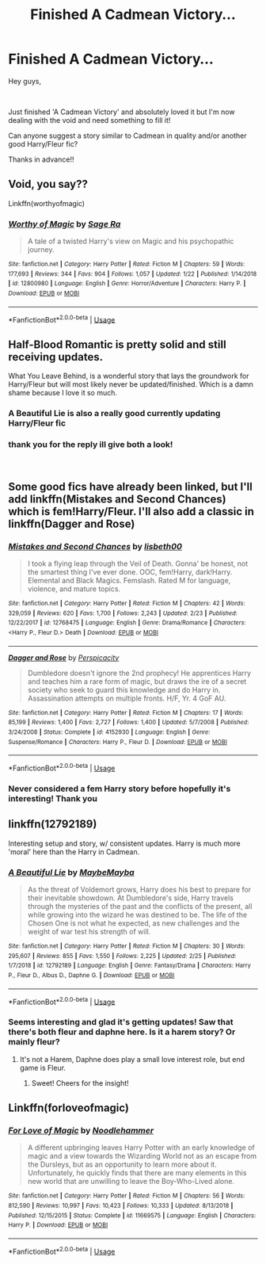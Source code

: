 #+TITLE: Finished A Cadmean Victory...

* Finished A Cadmean Victory...
:PROPERTIES:
:Author: Taytaz96
:Score: 14
:DateUnix: 1551991104.0
:DateShort: 2019-Mar-08
:FlairText: Fic Search
:END:
Hey guys,

​

Just finished 'A Cadmean Victory' and absolutely loved it but I'm now dealing with the void and need something to fill it!

Can anyone suggest a story similar to Cadmean in quality and/or another good Harry/Fleur fic?

Thanks in advance!!


** Void, you say??

Linkffn(worthyofmagic)
:PROPERTIES:
:Score: 10
:DateUnix: 1551996445.0
:DateShort: 2019-Mar-08
:END:

*** [[https://www.fanfiction.net/s/12800980/1/][*/Worthy of Magic/*]] by [[https://www.fanfiction.net/u/9922227/Sage-Ra][/Sage Ra/]]

#+begin_quote
  A tale of a twisted Harry's view on Magic and his psychopathic journey.
#+end_quote

^{/Site/:} ^{fanfiction.net} ^{*|*} ^{/Category/:} ^{Harry} ^{Potter} ^{*|*} ^{/Rated/:} ^{Fiction} ^{M} ^{*|*} ^{/Chapters/:} ^{59} ^{*|*} ^{/Words/:} ^{177,693} ^{*|*} ^{/Reviews/:} ^{344} ^{*|*} ^{/Favs/:} ^{904} ^{*|*} ^{/Follows/:} ^{1,057} ^{*|*} ^{/Updated/:} ^{1/22} ^{*|*} ^{/Published/:} ^{1/14/2018} ^{*|*} ^{/id/:} ^{12800980} ^{*|*} ^{/Language/:} ^{English} ^{*|*} ^{/Genre/:} ^{Horror/Adventure} ^{*|*} ^{/Characters/:} ^{Harry} ^{P.} ^{*|*} ^{/Download/:} ^{[[http://www.ff2ebook.com/old/ffn-bot/index.php?id=12800980&source=ff&filetype=epub][EPUB]]} ^{or} ^{[[http://www.ff2ebook.com/old/ffn-bot/index.php?id=12800980&source=ff&filetype=mobi][MOBI]]}

--------------

*FanfictionBot*^{2.0.0-beta} | [[https://github.com/tusing/reddit-ffn-bot/wiki/Usage][Usage]]
:PROPERTIES:
:Author: FanfictionBot
:Score: 7
:DateUnix: 1551996457.0
:DateShort: 2019-Mar-08
:END:


** Half-Blood Romantic is pretty solid and still receiving updates.

What You Leave Behind, is a wonderful story that lays the groundwork for Harry/Fleur but will most likely never be updated/finished. Which is a damn shame because I love it so much.
:PROPERTIES:
:Author: OwningTheWorld
:Score: 10
:DateUnix: 1551991424.0
:DateShort: 2019-Mar-08
:END:

*** A Beautiful Lie is also a really good currently updating Harry/Fleur fic
:PROPERTIES:
:Author: jaysrule24
:Score: 3
:DateUnix: 1552002032.0
:DateShort: 2019-Mar-08
:END:


*** thank you for the reply ill give both a look!

​
:PROPERTIES:
:Author: Taytaz96
:Score: 2
:DateUnix: 1551996296.0
:DateShort: 2019-Mar-08
:END:


** Some good fics have already been linked, but I'll add linkffn(Mistakes and Second Chances) which is fem!Harry/Fleur. I'll also add a classic in linkffn(Dagger and Rose)
:PROPERTIES:
:Author: MartDiamond
:Score: 5
:DateUnix: 1552034605.0
:DateShort: 2019-Mar-08
:END:

*** [[https://www.fanfiction.net/s/12768475/1/][*/Mistakes and Second Chances/*]] by [[https://www.fanfiction.net/u/9540058/lisbeth00][/lisbeth00/]]

#+begin_quote
  I took a flying leap through the Veil of Death. Gonna' be honest, not the smartest thing I've ever done. OOC, fem!Harry, dark!Harry. Elemental and Black Magics. Femslash. Rated M for language, violence, and mature topics.
#+end_quote

^{/Site/:} ^{fanfiction.net} ^{*|*} ^{/Category/:} ^{Harry} ^{Potter} ^{*|*} ^{/Rated/:} ^{Fiction} ^{M} ^{*|*} ^{/Chapters/:} ^{42} ^{*|*} ^{/Words/:} ^{329,059} ^{*|*} ^{/Reviews/:} ^{620} ^{*|*} ^{/Favs/:} ^{1,700} ^{*|*} ^{/Follows/:} ^{2,243} ^{*|*} ^{/Updated/:} ^{2/23} ^{*|*} ^{/Published/:} ^{12/22/2017} ^{*|*} ^{/id/:} ^{12768475} ^{*|*} ^{/Language/:} ^{English} ^{*|*} ^{/Genre/:} ^{Drama/Romance} ^{*|*} ^{/Characters/:} ^{<Harry} ^{P.,} ^{Fleur} ^{D.>} ^{Death} ^{*|*} ^{/Download/:} ^{[[http://www.ff2ebook.com/old/ffn-bot/index.php?id=12768475&source=ff&filetype=epub][EPUB]]} ^{or} ^{[[http://www.ff2ebook.com/old/ffn-bot/index.php?id=12768475&source=ff&filetype=mobi][MOBI]]}

--------------

[[https://www.fanfiction.net/s/4152930/1/][*/Dagger and Rose/*]] by [[https://www.fanfiction.net/u/1446455/Perspicacity][/Perspicacity/]]

#+begin_quote
  Dumbledore doesn't ignore the 2nd prophecy! He apprentices Harry and teaches him a rare form of magic, but draws the ire of a secret society who seek to guard this knowledge and do Harry in. Assassination attempts on multiple fronts. H/F, Yr. 4 GoF AU.
#+end_quote

^{/Site/:} ^{fanfiction.net} ^{*|*} ^{/Category/:} ^{Harry} ^{Potter} ^{*|*} ^{/Rated/:} ^{Fiction} ^{M} ^{*|*} ^{/Chapters/:} ^{17} ^{*|*} ^{/Words/:} ^{85,199} ^{*|*} ^{/Reviews/:} ^{1,400} ^{*|*} ^{/Favs/:} ^{2,727} ^{*|*} ^{/Follows/:} ^{1,400} ^{*|*} ^{/Updated/:} ^{5/7/2008} ^{*|*} ^{/Published/:} ^{3/24/2008} ^{*|*} ^{/Status/:} ^{Complete} ^{*|*} ^{/id/:} ^{4152930} ^{*|*} ^{/Language/:} ^{English} ^{*|*} ^{/Genre/:} ^{Suspense/Romance} ^{*|*} ^{/Characters/:} ^{Harry} ^{P.,} ^{Fleur} ^{D.} ^{*|*} ^{/Download/:} ^{[[http://www.ff2ebook.com/old/ffn-bot/index.php?id=4152930&source=ff&filetype=epub][EPUB]]} ^{or} ^{[[http://www.ff2ebook.com/old/ffn-bot/index.php?id=4152930&source=ff&filetype=mobi][MOBI]]}

--------------

*FanfictionBot*^{2.0.0-beta} | [[https://github.com/tusing/reddit-ffn-bot/wiki/Usage][Usage]]
:PROPERTIES:
:Author: FanfictionBot
:Score: 2
:DateUnix: 1552034640.0
:DateShort: 2019-Mar-08
:END:


*** Never considered a fem Harry story before hopefully it's interesting! Thank you
:PROPERTIES:
:Author: Taytaz96
:Score: 2
:DateUnix: 1552049606.0
:DateShort: 2019-Mar-08
:END:


** linkffn(12792189)

Interesting setup and story, w/ consistent updates. Harry is much more 'moral' here than the Harry in Cadmean.
:PROPERTIES:
:Author: raapster
:Score: 2
:DateUnix: 1552005829.0
:DateShort: 2019-Mar-08
:END:

*** [[https://www.fanfiction.net/s/12792189/1/][*/A Beautiful Lie/*]] by [[https://www.fanfiction.net/u/8784056/MaybeMayba][/MaybeMayba/]]

#+begin_quote
  As the threat of Voldemort grows, Harry does his best to prepare for their inevitable showdown. At Dumbledore's side, Harry travels through the mysteries of the past and the conflicts of the present, all while growing into the wizard he was destined to be. The life of the Chosen One is not what he expected, as new challenges and the weight of war test his strength of will.
#+end_quote

^{/Site/:} ^{fanfiction.net} ^{*|*} ^{/Category/:} ^{Harry} ^{Potter} ^{*|*} ^{/Rated/:} ^{Fiction} ^{M} ^{*|*} ^{/Chapters/:} ^{30} ^{*|*} ^{/Words/:} ^{295,607} ^{*|*} ^{/Reviews/:} ^{855} ^{*|*} ^{/Favs/:} ^{1,550} ^{*|*} ^{/Follows/:} ^{2,225} ^{*|*} ^{/Updated/:} ^{2/25} ^{*|*} ^{/Published/:} ^{1/7/2018} ^{*|*} ^{/id/:} ^{12792189} ^{*|*} ^{/Language/:} ^{English} ^{*|*} ^{/Genre/:} ^{Fantasy/Drama} ^{*|*} ^{/Characters/:} ^{Harry} ^{P.,} ^{Fleur} ^{D.,} ^{Albus} ^{D.,} ^{Daphne} ^{G.} ^{*|*} ^{/Download/:} ^{[[http://www.ff2ebook.com/old/ffn-bot/index.php?id=12792189&source=ff&filetype=epub][EPUB]]} ^{or} ^{[[http://www.ff2ebook.com/old/ffn-bot/index.php?id=12792189&source=ff&filetype=mobi][MOBI]]}

--------------

*FanfictionBot*^{2.0.0-beta} | [[https://github.com/tusing/reddit-ffn-bot/wiki/Usage][Usage]]
:PROPERTIES:
:Author: FanfictionBot
:Score: 2
:DateUnix: 1552005843.0
:DateShort: 2019-Mar-08
:END:


*** Seems interesting and glad it's getting updates! Saw that there's both fleur and daphne here. Is it a harem story? Or mainly fleur?
:PROPERTIES:
:Author: Taytaz96
:Score: 2
:DateUnix: 1552049733.0
:DateShort: 2019-Mar-08
:END:

**** It's not a Harem, Daphne does play a small love interest role, but end game is Fleur.
:PROPERTIES:
:Author: raapster
:Score: 2
:DateUnix: 1552059349.0
:DateShort: 2019-Mar-08
:END:

***** Sweet! Cheers for the insight!
:PROPERTIES:
:Author: Taytaz96
:Score: 2
:DateUnix: 1552064411.0
:DateShort: 2019-Mar-08
:END:


** Linkffn(forloveofmagic)
:PROPERTIES:
:Author: internetadventures
:Score: 0
:DateUnix: 1551998182.0
:DateShort: 2019-Mar-08
:END:

*** [[https://www.fanfiction.net/s/11669575/1/][*/For Love of Magic/*]] by [[https://www.fanfiction.net/u/5241558/Noodlehammer][/Noodlehammer/]]

#+begin_quote
  A different upbringing leaves Harry Potter with an early knowledge of magic and a view towards the Wizarding World not as an escape from the Dursleys, but as an opportunity to learn more about it. Unfortunately, he quickly finds that there are many elements in this new world that are unwilling to leave the Boy-Who-Lived alone.
#+end_quote

^{/Site/:} ^{fanfiction.net} ^{*|*} ^{/Category/:} ^{Harry} ^{Potter} ^{*|*} ^{/Rated/:} ^{Fiction} ^{M} ^{*|*} ^{/Chapters/:} ^{56} ^{*|*} ^{/Words/:} ^{812,590} ^{*|*} ^{/Reviews/:} ^{10,997} ^{*|*} ^{/Favs/:} ^{10,423} ^{*|*} ^{/Follows/:} ^{10,333} ^{*|*} ^{/Updated/:} ^{8/13/2018} ^{*|*} ^{/Published/:} ^{12/15/2015} ^{*|*} ^{/Status/:} ^{Complete} ^{*|*} ^{/id/:} ^{11669575} ^{*|*} ^{/Language/:} ^{English} ^{*|*} ^{/Characters/:} ^{Harry} ^{P.} ^{*|*} ^{/Download/:} ^{[[http://www.ff2ebook.com/old/ffn-bot/index.php?id=11669575&source=ff&filetype=epub][EPUB]]} ^{or} ^{[[http://www.ff2ebook.com/old/ffn-bot/index.php?id=11669575&source=ff&filetype=mobi][MOBI]]}

--------------

*FanfictionBot*^{2.0.0-beta} | [[https://github.com/tusing/reddit-ffn-bot/wiki/Usage][Usage]]
:PROPERTIES:
:Author: FanfictionBot
:Score: 1
:DateUnix: 1551998197.0
:DateShort: 2019-Mar-08
:END:
